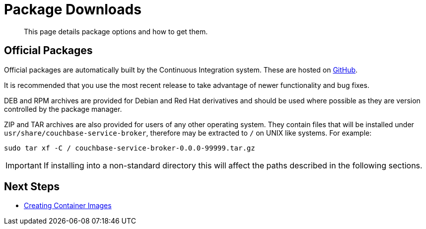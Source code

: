 = Package Downloads

[abstract]
This page details package options and how to get them.

ifdef::env-github[]
:imagesdir: https://github.com/spjmurray/service-broker/raw/master/documentation/modules/ROOT/assets/images
endif::[]

== Official Packages

Official packages are automatically built by the Continuous Integration system.
These are hosted on https://github.com/spjmurray/service-broker/releases[GitHub^].

It is recommended that you use the most recent release to take advantage of newer functionality and bug fixes.

DEB and RPM archives are provided for Debian and Red Hat derivatives and should be used where possible as they are version controlled by the package manager.

ZIP and TAR archives are also provided for users of any other operating system.
They contain files that will be installed under `usr/share/couchbase-service-broker`, therefore may be extracted to `/` on UNIX like systems.
For example:

[source,console]
----
sudo tar xf -C / couchbase-service-broker-0.0.0-99999.tar.gz
----

[IMPORTANT]
====
If installing into a non-standard directory this will affect the paths described in the following sections.
====

== Next Steps

* xref:install-container.adoc[Creating Container Images]

